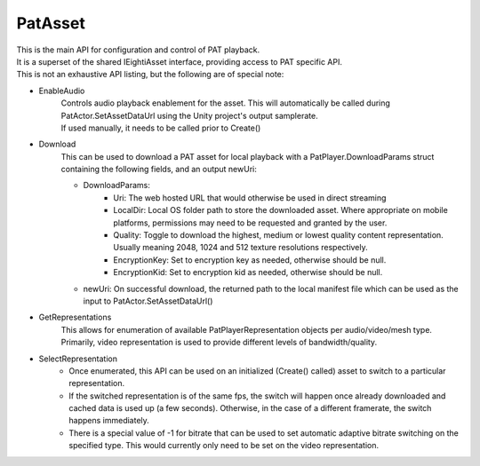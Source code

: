 PatAsset
============================================================

| This is the main API for configuration and control of PAT playback.
| It is a superset of the shared IEightiAsset interface, providing access to PAT specific API.
| This is not an exhaustive API listing, but the following are of special note:

- EnableAudio
    | Controls audio playback enablement for the asset. This will automatically be called during PatActor.SetAssetDataUrl using the Unity project's output samplerate.
    | If used manually, it needs to be called prior to Create()

- Download
    This can be used to download a PAT asset for local playback with a PatPlayer.DownloadParams struct containing the following fields, and an output newUri:

    - DownloadParams:
        - Uri: The web hosted URL that would otherwise be used in direct streaming
        - LocalDir: Local OS folder path to store the downloaded asset. Where appropriate on mobile platforms, permissions may need to be requested and granted by the user.
        - Quality: Toggle to download the highest, medium or lowest quality content representation. Usually meaning 2048, 1024 and 512 texture resolutions respectively.
        - EncryptionKey: Set to encryption key as needed, otherwise should be null.
        - EncryptionKid: Set to encryption kid as needed, otherwise should be null.
    - newUri: On successful download, the returned path to the local manifest file which can be used as the input to PatActor.SetAssetDataUrl()

- GetRepresentations
    This allows for enumeration of available PatPlayerRepresentation objects per audio/video/mesh type. Primarily, video representation is used to provide different levels of bandwidth/quality.

- SelectRepresentation
    - Once enumerated, this API can be used on an initialized (Create() called) asset to switch to a particular representation.
    - If the switched representation is of the same fps, the switch will happen once already downloaded and cached data is used up (a few seconds). Otherwise, in the case of a different framerate, the switch happens immediately.
    - There is a special value of -1 for bitrate that can be used to set automatic adaptive bitrate switching on the specified type. This would currently only need to be set on the video representation.

